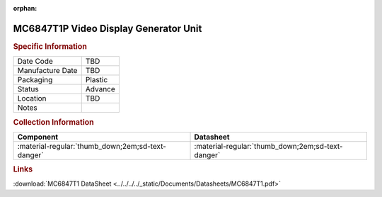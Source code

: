 :orphan:

.. _MC6847T1P:

.. #TBD {'Product':'MC68B21L','Storage': 'Storage Box 1', 'Drawer':1,'Row':1,'Column':2}

MC6847T1P Video Display Generator Unit
======================================

.. image:: ../../../../images/NOIMAGE.png
   :width: 400
   :align: center

.. rubric:: Specific Information

.. csv-table:: 
   :widths: auto

   "Date Code","TBD"
   "Manufacture Date","TBD"
   "Packaging","Plastic"
   "Status","Advance"
   "Location","TBD"
   "Notes",""   

.. rubric:: Collection Information

.. csv-table:: 
   :header: "Component","Datasheet"
   :widths: auto

   ":material-regular:`thumb_down;2em;sd-text-danger`",":material-regular:`thumb_down;2em;sd-text-danger`"


.. rubric:: Links

:download:`MC6847T1 DataSheet <../../../../_static/Documents/Datasheets/MC6847T1.pdf>`


